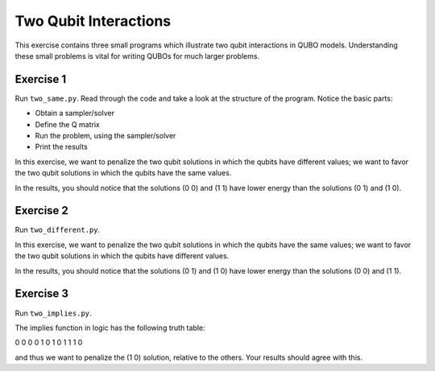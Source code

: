 =============
Two Qubit Interactions
=============

This exercise contains three small programs which illustrate two qubit
interactions in QUBO models. Understanding these small problems is vital for
writing QUBOs for much larger problems.

Exercise 1 
----------

Run ``two_same.py``.  Read through the code and take a look at the
structure of the program. Notice the basic parts:

- Obtain a sampler/solver
- Define the Q matrix
- Run the problem, using the sampler/solver
- Print the results

In this exercise, we want to penalize the two qubit solutions in which the 
qubits have different values; we want to favor the two qubit solutions in 
which the qubits have the same values.

In the results, you should notice that the solutions (0 0) and (1 1) have 
lower energy than the solutions (0 1) and (1 0).

Exercise 2 
----------

Run ``two_different.py``.

In this exercise, we want to penalize the two qubit solutions in which the 
qubits have the same values; we want to favor the two qubit solutions in 
which the qubits have different values.

In the results, you should notice that the solutions (0 1) and (1 0) have 
lower energy than the solutions (0 0) and (1 1).

Exercise 3 
----------

Run ``two_implies.py``.

The implies function in logic has the following truth table:

=== === ===
F   F   T
F   T   T
T   F   F
T   T   T

In QUBO variables, we can write the problem as

=== === ===
0   0   0
0   1   0
1   0   1
1   1   0

and thus we want to penalize the (1 0) solution, relative to the others.
Your results should agree with this.
